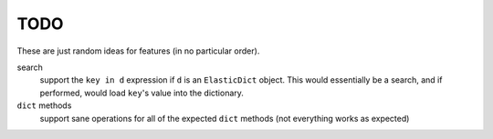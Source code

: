 TODO
====

These are just random ideas for features (in no particular order).


search
    support the ``key in d`` expression if ``d`` is an ``ElasticDict`` object.
    This would essentially be a search, and if performed, would load ``key``'s
    value into the dictionary.

``dict`` methods
    support sane operations for all of the expected ``dict`` methods (not
    everything works as expected)
